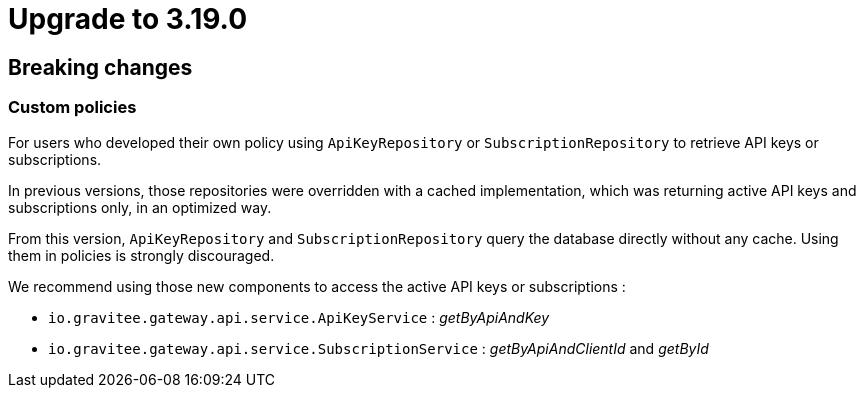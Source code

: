 = Upgrade to 3.19.0

== Breaking changes

=== Custom policies

For users who developed their own policy using `ApiKeyRepository` or `SubscriptionRepository` to retrieve API keys or subscriptions.

In previous versions, those repositories were overridden with a cached implementation, which was returning active API keys and subscriptions only, in an optimized way.

From this version, `ApiKeyRepository` and `SubscriptionRepository` query the database directly without any cache.
Using them in policies is strongly discouraged.

We recommend using those new components to access the active API keys or subscriptions :

* `io.gravitee.gateway.api.service.ApiKeyService` : _getByApiAndKey_
* `io.gravitee.gateway.api.service.SubscriptionService` : _getByApiAndClientId_ and _getById_


